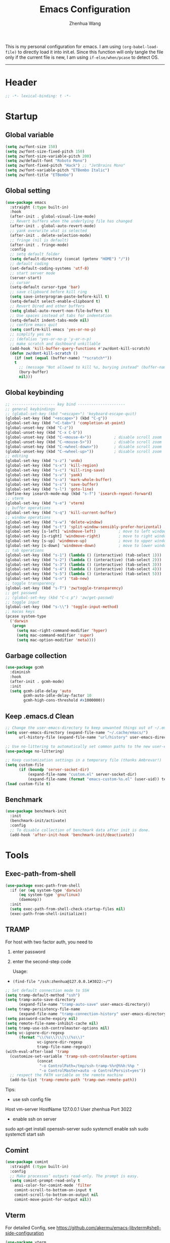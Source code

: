 #+Title: Emacs Configuration
#+AUTHOR: Zhenhua Wang
#+auto_tangle: t
#+PROPERTY: header-args+ :tangle "yes"

This is my personal configuration for emacs. I am using ~(org-babel-load-file)~ to directly load it into init.el. Since this function will only tangle the file only if the current file is new, I am using ~if-else/when/pcase~ to detect OS. 
--------------
* Header
#+begin_src emacs-lisp
;; -*- lexical-binding: t -*-
#+end_src

* Startup
** Global variable
#+begin_src emacs-lisp
(setq zw/font-size 150)
(setq zw/font-size-fixed-pitch 150)
(setq zw/font-size-variable-pitch 200)
(setq zw/default-font "Roboto Mono")
(setq zw/font-fixed-pitch "Hack") ;; "JetBrains Mono"
(setq zw/font-variable-pitch "ETBembo Italic")
(setq zw/font-title "ETBembo")
#+end_src

** Global setting
  #+begin_src emacs-lisp
(use-package emacs
  :straight (:type built-in)
  :hook
  (after-init . global-visual-line-mode)
  ;; Revert buffers when the underlying file has changed
  (after-init . global-auto-revert-mode)
  ;; yank overwrite what is selected
  (after-init . delete-selection-mode)
  ;; fringe (nil is default)
  (after-init . fringe-mode)
  :config
  ;; setq default folder
  (setq default-directory (concat (getenv "HOME") "/"))
  ;; default coding
  (set-default-coding-systems 'utf-8)
  ;; start server mode
  (server-start)
  ;; cursor
  (setq-default cursor-type 'bar)
  ;; save clipboard before kill ring
  (setq save-interprogram-paste-before-kill t)
  (setq-default select-enable-clipboard t)
  ;; Revert Dired and other buffers
  (setq global-auto-revert-non-file-buffers t)
  ;; Use spaces instead of tabs for indentation
  (setq-default indent-tabs-mode nil)
  ;; confirm emacs quit
  (setq confirm-kill-emacs 'yes-or-no-p)
  ;; simplify yes no
  ;; (defalias 'yes-or-no-p 'y-or-n-p)
  ;; make scratch and dashboard unkillable
  (add-hook 'kill-buffer-query-functions #'zw/dont-kill-scratch)
  (defun zw/dont-kill-scratch ()
    (if (not (equal (buffer-name) "*scratch*"))
	t
      ;; (message "Not allowed to kill %s, burying instead" (buffer-name))
      (bury-buffer)
      nil)))
  #+end_src

** Global keybinding
#+begin_src emacs-lisp
;; ------------------- key bind ---------------------
;; general keybindings
;; (global-set-key (kbd "<escape>") 'keyboard-escape-quit)
(global-set-key (kbd "<escape>") (kbd "C-g"))
(global-set-key (kbd "<C-tab>") 'completion-at-point)
(global-unset-key (kbd "C-z"))
(global-unset-key (kbd "C-x C-b"))
(global-unset-key (kbd "C-<mouse-4>"))          ; disable scroll zoom
(global-unset-key (kbd "C-<mouse-5>"))          ; disable scroll zoom
(global-unset-key (kbd "C-<wheel-down>"))       ; disable scroll zoom
(global-unset-key (kbd "C-<wheel-up>"))         ; disable scroll zoom
;; editing
(global-set-key (kbd "s-z") 'undo)
(global-set-key (kbd "s-x") 'kill-region)
(global-set-key (kbd "s-c") 'kill-ring-save)
(global-set-key (kbd "s-v") 'yank)
(global-set-key (kbd "s-a") 'mark-whole-buffer)
(global-set-key (kbd "s-s") 'save-buffer)
(global-set-key (kbd "s-l") 'goto-line)
(define-key isearch-mode-map (kbd "s-f") 'isearch-repeat-forward)
;; vterm
(global-set-key (kbd "s-e") 'vterm)
;; buffer operations
(global-set-key (kbd "s-q") 'kill-current-buffer)
;; window operations
(global-set-key (kbd "s-w") 'delete-window)
(global-set-key (kbd "s-t") 'split-window-sensibly-prefer-horizontal)
(global-set-key [s-left] 'windmove-left)          ; move to left window
(global-set-key [s-right] 'windmove-right)        ; move to right window
(global-set-key [s-up] 'windmove-up)              ; move to upper window
(global-set-key [s-down] 'windmove-down)          ; move to lower window
;; tab operations
(global-set-key (kbd "s-1") (lambda () (interactive) (tab-select 1)))
(global-set-key (kbd "s-2") (lambda () (interactive) (tab-select 2)))
(global-set-key (kbd "s-3") (lambda () (interactive) (tab-select 3)))
(global-set-key (kbd "s-4") (lambda () (interactive) (tab-select 4)))
(global-set-key (kbd "s-5") (lambda () (interactive) (tab-select 5)))
(global-set-key (kbd "s-n") 'tab-new)
;; toggle transparency
(global-set-key (kbd "s-T") 'zw/toggle-transparency)
;; get passwed
;; (global-set-key (kbd "C-c p") 'zw/get-passwd)
;; toggle input
(global-set-key (kbd "s-\\") 'toggle-input-method)
;; macos keys
(pcase system-type
  ('darwin
   (progn
     (setq mac-right-command-modifier 'hyper)
     (setq mac-command-modifier 'super)
     (setq mac-option-modifier 'meta))))
#+end_src

** Garbage collection
#+begin_src emacs-lisp
(use-package gcmh
  :diminish
  :hook
  (after-init . gcmh-mode)
  :init
  (setq gcmh-idle-delay 'auto
        gcmh-auto-idle-delay-factor 10
        gcmh-high-cons-threshold #x1000000))
#+end_src

** Keep .emacs.d Clean
#+begin_src emacs-lisp
;; Change the user-emacs-directory to keep unwanted things out of ~/.emacs.d
(setq user-emacs-directory (expand-file-name "~/.cache/emacs/")
      url-history-file (expand-file-name "url/history" user-emacs-directory))

;; Use no-littering to automatically set common paths to the new user-emacs-directory
(use-package no-littering)

;; Keep customization settings in a temporary file (thanks Ambrevar!)
(setq custom-file
      (if (boundp 'server-socket-dir)
          (expand-file-name "custom.el" server-socket-dir)
          (expand-file-name (format "emacs-custom-%s.el" (user-uid)) temporary-file-directory)))
(load custom-file t)
#+end_src

** Benchmark
#+begin_src emacs-lisp
(use-package benchmark-init
  :init
  (benchmark-init/activate)
  :config
  ;; To disable collection of benchmark data after init is done.
  (add-hook 'after-init-hook 'benchmark-init/deactivate))
#+end_src

* Tools
** Exec-path-from-shell
#+begin_src emacs-lisp
(use-package exec-path-from-shell
  :if (or (eq system-type 'darwin)
	  (eq system-type 'gnu/linux)
	  (daemonp))
  :init
  (setq exec-path-from-shell-check-startup-files nil)
  (exec-path-from-shell-initialize))
#+end_src

** TRAMP
For host with two factor auth, you need to
1. enter password
2. enter the second-step code

 Usage:
- ~(find-file "/ssh:zhenhua@127.0.0.1#3022:~/")~

#+begin_src emacs-lisp
;; Set default connection mode to SSH
(setq tramp-default-method "ssh")
(setq tramp-auto-save-directory
      (expand-file-name "tramp-auto-save" user-emacs-directory))
(setq tramp-persistency-file-name
      (expand-file-name "tramp-connection-history" user-emacs-directory))
(setq password-cache-expiry nil)
(setq remote-file-name-inhibit-cache nil)
(setq tramp-use-ssh-controlmaster-options nil)
(setq vc-ignore-dir-regexp
      (format "\\(%s\\)\\|\\(%s\\)"
              vc-ignore-dir-regexp
              tramp-file-name-regexp))
(with-eval-after-load 'tramp
  (customize-set-variable 'tramp-ssh-controlmaster-options
			  (concat
			   "-o ControlPath=/tmp/ssh-tramp-%%r@%%h:%%p "
			   "-o ControlMaster=auto -o ControlPersist=yes"))
  ;; respect the PATH variable on the remote machine
  (add-to-list 'tramp-remote-path 'tramp-own-remote-path))
#+end_src

Tips:
- use ssh config file
#+begin_example :tangle "no"
Host vm-server
    HostName 127.0.0.1
    User zhenhua
    Port 3022
#+end_example

- enable ssh on server
#+begin_example :tangle "no"
sudo apt-get install openssh-server
sudo systemctl enable ssh
sudo systemctl start ssh
#+end_example

** Comint
#+begin_src emacs-lisp
(use-package comint
  :straight (:type built-in)
  :config
  ;; Make processes’ outputs read-only. The prompt is easy.
  (setq comint-prompt-read-only t
	ansi-color-for-comint-mode 'filter
	comint-scroll-to-bottom-on-input t
	comint-scroll-to-bottom-on-output nil
	comint-move-point-for-output nil))
#+end_src

** Vterm
For detailed Config, see https://github.com/akermu/emacs-libvterm#shell-side-configuration

#+begin_src emacs-lisp
(use-package vterm
  :straight `(:pre-build (("rm" "-fr" "build")
			  ("mkdir" "build")
			  ("bash" "-c" "cd \"$1\" && cmake .. && make" "--"
			   ,(concat (straight--repos-dir "emacs-libvterm") "build"))))
  :bind
  ((:map vterm-copy-mode-map
         ("<return>" . vterm-copy-mode))
   (:map vterm-mode-map
         ("s-e" . delete-window)))
  :init
  (setq vterm-kill-buffer-on-exit t)
  ;; close window when vterm exit
  (add-hook 'vterm-exit-functions
	    (lambda (_ _)
	      (let* ((buffer (current-buffer))
		     (window (get-buffer-window buffer)))
		(when (not (one-window-p))
		  (delete-window window)))))
  :config
  (zw/set-vterm-color))
#+end_src

** Dired
#+begin_src emacs-lisp
(use-package dired
  :straight (:type built-in)
  :hook
  (dired-mode . dired-async-mode)
  :init
  (setq dired-kill-when-opening-new-dired-buffer t)
  (when (eq system-type 'darwin)
    (setq insert-directory-program "gls"
	  dired-use-ls-dired t
          dired-listing-switches "-al --group-directories-first"))
  :config
  ;; Quick sort dired buffers via hydra
  (use-package dired-quick-sort
    :bind (:map dired-mode-map
		("S" . hydra-dired-quick-sort/body))))

(use-package diredfl
  :hook (dired-mode . diredfl-mode))

(use-package all-the-icons-dired
  :if (display-graphic-p)
  :hook (dired-mode . all-the-icons-dired-mode)
  :init (setq all-the-icons-dired-monochrome nil))
#+end_src

** Openwith
#+begin_src emacs-lisp
(use-package openwith
  :hook
  (after-init . openwith-mode)
  :config
  (setq openwith-associations
        (list
	 (list (openwith-make-extension-regexp
                '("doc" "docx" "xls" "xlsx" "ppt" "pptx" "odt" "ods" "odg" "odp"
		  "mpg" "mpeg" "mp3" "mp4" "avi" "wmv" "wav" "mov" "flv" "ogm" "ogg" "mkv"))
               "open"
               '(file)))))
#+end_src

** Recentf
#+begin_src emacs-lisp
(use-package recentf
  :straight (:type built-in)
  :hook (after-init . recentf-mode)
  :init (setq recentf-max-saved-items 300
              recentf-exclude
              '("\\.?cache" ".cask" "url" "COMMIT_EDITMSG\\'" "bookmarks"
                "\\.\\(?:gz\\|gif\\|svg\\|png\\|jpe?g\\|bmp\\|xpm\\)$"
                "\\.?ido\\.last$" "\\.revive$" "/G?TAGS$" "/.elfeed/"
                "^/tmp/" "^/var/folders/.+$" "^/ssh:" "/persp-confs/" "~/.emacs.d/straight/"
		no-littering-var-directory no-littering-etc-directory
                (lambda (file) (file-in-directory-p file package-user-dir))))
  :config
  (push (expand-file-name recentf-save-file) recentf-exclude)
  (add-to-list 'recentf-filename-handlers #'abbreviate-file-name))
#+end_src

** Savehist
#+begin_src emacs-lisp
;; Persist history over Emacs restarts. Vertico sorts by history position.
(use-package savehist
  :hook (after-init . savehist-mode)
  :config (setq enable-recursive-minibuffers t ; Allow commands in minibuffers
		history-length 1000))
#+end_src

** Helpful
#+begin_src emacs-lisp
(use-package helpful
  :bind
  ("C-h f" . helpful-callable)
  ("C-h v" . helpful-variable)
  ("C-h k" . helpful-key))
#+end_src

** Keybinding Hints
*** Hydra
   #+begin_src emacs-lisp
(use-package hydra
  :hook (emacs-lisp-mode . hydra-add-imenu))
   #+end_src

*** Which key
   #+begin_src emacs-lisp
(use-package which-key
  :diminish
  :hook (after-init . which-key-mode)
  :config
  (setq which-key-idle-delay 0.3))
   #+end_src

** Go to address
#+begin_src emacs-lisp
(use-package goto-addr
  :straight (:type built-in)
  :hook
  (text-mode . goto-address-mode)
  (prog-mode . goto-address-prog-mode))
#+end_src

* Interface
** Font face
Vanilla Emacs: You can use ~C-x C-+~ and ~C-x C--~ (~text-scale-adjust~) to increase or decrease the buffer text size (~C-+~ or ~C--~ to repeat).

#+begin_src emacs-lisp
(set-face-attribute 'default nil
                       :font zw/default-font
                       ;; make fonts less tranparent
                       ;; :weight 'medium
                       :height zw/font-size)

;; Set the fixed pitch face
(set-face-attribute 'fixed-pitch nil
                    :font zw/font-fixed-pitch
                    :weight 'normal
                    :height zw/font-size-fixed-pitch)

;; Set the variable pitch face
(set-face-attribute 'variable-pitch nil
                    :font zw/font-variable-pitch
                    :weight 'light
                    :height zw/font-size-variable-pitch)

;; Use variable width font faces in current buffer
(defun zw/buffer-face-mode-variable ()
  "Set font to a variable width (proportional) fonts in current buffer"
  (interactive)
  (setq buffer-face-mode-face
	(list ':family zw/font-variable-pitch ':height zw/font-size-variable-pitch))
  (buffer-face-mode))

;; Use monospaced font faces in current buffer
(defun zw/buffer-face-mode-fixed ()
  "Sets a fixed width (monospace) font in current buffer"
  (interactive)
  (setq buffer-face-mode-face
	(list ':family zw/font-fixed-pitch ':height zw/font-size-fixed-pitch))
  (buffer-face-mode))

;; Set default font faces for Info and ERC modes
(add-hook 'text-mode-hook 'zw/buffer-face-mode-variable)
(add-hook 'prog-mode-hook 'zw/buffer-face-mode-fixed)
(add-hook 'markdown-mode-hook 'zw/buffer-face-mode-fixed)
(add-hook 'latex-mode-hook 'zw/buffer-face-mode-fixed)
(add-hook 'LaTeX-mode-hook 'zw/buffer-face-mode-fixed)
#+end_src

** Theme
#+begin_src emacs-lisp
(use-package modus-themes
  :disabled
  :bind ("<f12>" . zw/modus-themes-toggle)
  :init
  ;; Configure the Modus Themes' appearance
  (setq modus-themes-mode-line '(moody accented borderless (height . 0.9))
	modus-themes-bold-constructs t
	modus-themes-italic-constructs t
	modus-themes-fringes 'subtle
	modus-themes-tabs-accented t
	modus-themes-paren-match '(bold intense)
	modus-themes-prompts '(bold intense)
	modus-themes-region '(accented)
	modus-themes-completions '((matches . (extrabold))
                                   (selection . (semibold accented))
                                   (popup . (accented intense)))
	modus-themes-org-blocks 'gray-background
	modus-themes-scale-headings t
	modus-themes-headings '((1 . (rainbow overline background 1.4))
				(2 . (rainbow background 1.3))
				(3 . (rainbow bold 1.2))
				(t . (semilight 1.1))))
  ;; Load the theme files before enabling a theme
  (modus-themes-load-themes)
  :config
  ;; Load the theme of your choice:
  (modus-themes-load-operandi)

  (defun zw/modus-themes-toggle ()
    (interactive)
    (modus-themes-toggle)
    (zw/update-theme)))

(use-package doom-themes
  :config
  ;; Global settings (defaults)
  (setq doom-themes-enable-bold t    ; if nil, bold is universally disabled
        doom-themes-enable-italic t) ; if nil, italics is universally disabled
  (load-theme 'doom-one t)

  ;; Enable flashing mode-line on errors
  (doom-themes-visual-bell-config)
  ;; Corrects (and improves) org-mode's native fontification.
  (doom-themes-org-config))

(require 'zw-org-theme)
(require 'zw-md-theme)
(require 'zw-vterm-theme)

(defun zw/update-theme ()
  (interactive)
  (zw/modeline-theme)
  (zw/tab-bar-theme)
  (when (featurep 'org)
    (zw/set-org-headline))
  (when (featurep 'markdown)
    (zw/set-md-headline))
  (when (featurep 'vterm)
    (zw/set-vterm-color))
  (when (featurep 'corfu)
    (zw/corfu-theme))
  ;; change pdf-view-mode color when using dark color theme
  (if (string= (frame-parameter nil 'background-mode) "dark")
      (progn
	(add-hook 'pdf-view-mode-hook 'pdf-view-midnight-minor-mode)
	(when (derived-mode-p 'pdf-view-mode)
	  (pdf-view-midnight-minor-mode 1)))
    (progn
      (remove-hook 'pdf-view-mode-hook 'pdf-view-midnight-minor-mode)
      (when (derived-mode-p 'pdf-view-mode)
	(pdf-view-midnight-minor-mode 0)))))
;; apply zw/update-theme after consult-theme
(advice-add 'consult-theme :after
            (lambda (&rest args) (zw/update-theme)))
#+end_src

** Modeline
#+begin_src emacs-lisp
(defun zw/modeline-theme ()
  (interactive)
  (setq x-underline-at-descent-line t)
  (setq x-use-underline-position-properties nil)
  (set-face-attribute 'mode-line          nil :box nil :height 0.9)
  (set-face-attribute 'mode-line-active   nil :box nil :height 0.9)
  (set-face-attribute 'mode-line-inactive nil :box nil :height 0.9))

(use-package minions
  :hook (doom-modeline . minions-mode))

(use-package doom-modeline
  :hook
  (after-init . doom-modeline-mode)
  :custom
  (doom-modeline-bar-width 8)
  (doom-modeline-lsp t)
  (doom-modeline-enable-word-count t)
  (doom-modeline-icon t)
  (doom-modeline-major-mode-icon t)
  (doom-modeline-minor-modes nil)
  (doom-modeline-buffer-state-icon t)
  (doom-modeline-checker-simple-format nil)
  (doom-modeline-buffer-file-name-style 'truncate-except-project)
  :config
  (zw/modeline-theme)
  ;; show that the R is running in inferior ess R mode
  (add-hook 'inferior-ess-mode-hook
	    (lambda ()
              (add-to-list 'mode-line-process '(:eval (nth ess--busy-count ess-busy-strings)))))
  ;; show keycast in misc-info
  ;; (add-to-list 'mode-line-misc-info '("" keycast-mode-line))
  ;; (add-hook 'pre-command-hook 'keycast--update t)
  ;; hide battery on modeline and show it on tab-bar
  (remove-hook 'display-battery-mode-hook #'doom-modeline-override-battery-modeline)
  (remove-hook 'doom-modeline-mode-hook #'doom-modeline-override-battery-modeline))
#+end_src

** Tab bar
#+begin_src emacs-lisp
(setq tab-bar-tab-name-function 'tab-bar-tab-name-truncated)
(setq tab-bar-new-tab-choice "*scratch*")
(setq tab-bar-new-button-show nil)
(setq tab-bar-close-button-show nil)
;; this should be placed after theme, since theme would overwrite these attributes
(defun zw/tab-bar-theme ()
  (interactive)
  (set-face-attribute 'tab-bar-tab nil
                      ;; :background (face-background 'mode-line)
                      :foreground (face-foreground 'default)
                      :background (face-background 'mode-line)
                      :underline (face-background 'doom-modeline-bar) ;"#950b96"
                      :box (face-background 'mode-line)
                      :font zw/default-font)
  (set-face-attribute 'tab-bar-tab-inactive nil
                      :foreground (face-foreground 'default)
                      :background (face-background 'mode-line)
                      :underline nil
                      :box (face-background 'mode-line)
                      :font zw/default-font)
  (set-face-attribute 'tab-bar nil
                      :foreground (face-foreground 'default)
                      :background (face-background 'mode-line)
                      :box (face-background 'mode-line)
                      :font zw/default-font))
(with-eval-after-load 'doom-modeline
  ;; set tab-bar theme
  (zw/tab-bar-theme))
;; display battery to the right
(setq tab-bar-format '(tab-bar-format-menu-bar
                       tab-bar-format-history
                       tab-bar-format-tabs
                       tab-bar-separator
                       tab-bar-format-align-right
                       tab-bar-format-global))
;; set string for tab-bar-separator
(setq tab-bar-separator " ")

;; show battery
(require 'battery)
(setq have-battery-status-p
      (let ((perc-charged (assoc ?p (funcall battery-status-function))))
        (and perc-charged
             (not (zerop (string-to-number (cdr perc-charged)))))))
(if have-battery-status-p
    (display-battery-mode 1))
;; show menu
(defun tab-bar-format-menu-bar ()
  "Produce the Menu button for the tab bar that shows the menu bar."
  `((menu-bar menu-item (propertize " ☰" 'face 'tab-bar)
              tab-bar-menu-bar :help "Menu Bar")))

(tab-bar-mode 1)
#+end_src

** iMenu
#+begin_src emacs-lisp
(use-package imenu-list
  ;; don't lazy load this, otherwise its face won't break
  :demand
  :bind
  ("C-c =" . imenu-list-smart-toggle)
  :init
  (setq imenu-list-focus-after-activation t)
  :config
  ;; set window placement
  ;; set modeline
  (defun zw/imenu-list--set-mode-line ()
    (setq zw/imenu-list-mode-line-format
	  '("%e" (:eval (doom-modeline-segment--bar))
	    " TOC: " (:eval (buffer-name imenu-list--displayed-buffer))))
    (setq-local mode-line-format zw/imenu-list-mode-line-format))
  (advice-add #'imenu-list--set-mode-line :override #'zw/imenu-list--set-mode-line))
#+end_src

** Scroll
#+begin_src emacs-lisp
;; Mouse & Smooth Scroll
;; Scroll one line at a time (less "jumpy" than defaults)
(when (display-graphic-p)
  (setq mouse-wheel-scroll-amount '(1 ((shift) . hscroll))
        mouse-wheel-scroll-amount-horizontal 1
        mouse-wheel-progressive-speed nil))
(setq scroll-step 1
      scroll-margin 0
      scroll-conservatively 100000
      auto-window-vscroll nil
      scroll-preserve-screen-position t)

;; Good pixel line scrolling
(if (fboundp 'pixel-scroll-precision-mode)
    (pixel-scroll-precision-mode t))

(use-package iscroll
  :diminish
  :hook
  (image-mode . iscroll-mode)
  (org-mode . iscroll-mode)
  (markdown-mode . iscroll-mode))
#+end_src

** Posframe
#+begin_src emacs-lisp
(use-package posframe
  :init
  (defface posframe-border
    `((t (:background ,(face-foreground 'shadow nil t))))
    "Face used by the `posframe' border."
    :group 'posframe)

  (defun my-set-posframe-faces ()
    "Set `posframe' faces."
    (custom-set-faces
     `(posframe-border ((t (:background ,(face-foreground 'shadow nil t)))))))

  (with-eval-after-load 'persp-mode
    (add-hook 'persp-load-buffer-functions
              (lambda (&rest _)
                (posframe-delete-all))))
  :config
  (with-no-warnings
    (defun my-posframe--prettify-frame (&rest _)
      (set-face-background 'fringe nil posframe--frame))
    (advice-add #'posframe--create-posframe :after #'my-posframe--prettify-frame)

    (defun posframe-poshandler-frame-center-near-bottom (info)
      (cons (/ (- (plist-get info :parent-frame-width)
                  (plist-get info :posframe-width))
               2)
            (/ (+ (plist-get info :parent-frame-height)
                  (* 2 (plist-get info :font-height)))
               2)))))
#+end_src

** Keycast
#+begin_src emacs-lisp
(use-package keycast
  :hook (after-init . keycast-tab-bar-mode)
  :init (setq keycast-tab-bar-location 'tab-bar-format-align-right
	      keycast-tab-bar-format "%k%c%R "
	      keycast-tab-bar-minimal-width 0)
  :config
  (set-face-attribute 'keycast-key nil
		      :font zw/default-font)
  (set-face-attribute 'keycast-command nil
		      :font zw/default-font))
#+end_src

** Visualize
*** All-the-icons
   #+begin_src emacs-lisp
(use-package all-the-icons
  :if (display-graphic-p)
  :init (setq all-the-icons-scale-factor 1)
  :config
  (add-to-list 'all-the-icons-extension-icon-alist
	       '("rmd" all-the-icons-octicon "markdown" :v-adjust 0.0 :face all-the-icons-lblue)))
   #+end_src

*** Line number mode
   #+begin_src emacs-lisp
;; line number mode
(setq column-number-mode t)
(add-hook 'prog-mode-hook 'display-line-numbers-mode)
(add-hook 'text-mode-hook 'display-line-numbers-mode)
(add-hook 'conf-mode-hook 'display-line-numbers-mode)
;; Override some modes which derive from the above
(dolist (mode '(org-mode-hook markdown-mode-hook))
  (add-hook mode (lambda () (display-line-numbers-mode 0))))
   #+end_src

*** Overlay
#+begin_src emacs-lisp
(use-package ov)
#+end_src

*** Rain-bow-delimiters
#+begin_src emacs-lisp
(use-package rainbow-delimiters
  :hook
  (prog-mode . rainbow-delimiters-mode))
#+end_src

*** Rainbow mode
   #+begin_src emacs-lisp
;; Sets the background of HTML color strings in buffers to be the color mentioned.
(use-package rainbow-mode
  :diminish
  :hook
  (prog-mode . rainbow-mode)
  (text-mode . rainbow-mode)
  :config
  ;; Use overlay to show color. This solves the conflict with hl-line
  (defun zw/rainbow-colorize-match-overlay (color &optional match)
    (let ((match (or match 0)))
      (ov
       (match-beginning match) (match-end match)
       'face `((:family ,zw/font-fixed-pitch)
               (:height ,zw/font-size-fixed-pitch)
               (:slant normal)
               (:foreground ,(if (> 0.5 (rainbow-x-color-luminance color))
                                 "white" "black"))
               (:background ,color))
       'priority 5000)))
  (advice-add #'rainbow-colorize-match :override
              #'zw/rainbow-colorize-match-overlay))
   #+end_src

*** Pulsar
#+begin_src emacs-lisp
(use-package pulsar
  :init
  (setq pulsar-pulse-functions
	'(recenter-top-bottom
	  move-to-window-line-top-bottom
	  reposition-window
	  forward-page
	  backward-page
	  scroll-up-command
	  scroll-down-command
	  org-next-visible-heading
	  org-previous-visible-heading
	  org-forward-heading-same-level
	  org-backward-heading-same-level
	  outline-backward-same-level
	  outline-forward-same-level
	  outline-next-visible-heading
	  outline-previous-visible-heading
	  outline-up-heading))
  (setq pulsar-pulse-on-window-change t)
  (setq pulsar-pulse t)
  (setq pulsar-delay 0.055)
  (setq pulsar-iterations 10)
  (setq pulsar-face 'pulsar-generic)
  (setq pulsar-highlight-face 'pulsar-yellow)
  :hook
  (after-init . pulsar-global-mode))
#+end_src

*** Toggle transparency
#+begin_src emacs-lisp
(defun zw/toggle-transparency ()
  (interactive)
  (let ((alpha (frame-parameter nil 'alpha)))
    (set-frame-parameter
     nil 'alpha
     (if (eql (cond ((numberp alpha) alpha)
                    ((numberp (cdr alpha)) (cdr alpha))
                    ;; Also handle undocumented (<active> <inactive>) form.
                    ((numberp (cadr alpha)) (cadr alpha)))
              100)
         '(85 . 85) '(100 . 100)))))
#+end_src

*** Highlight line
#+begin_src emacs-lisp
;; Highlight the current line
(use-package hl-line
  :straight (:type built-in)
  :hook ((after-init . global-hl-line-mode)
         ((dashboard-mode eshell-mode shell-mode term-mode vterm-mode) .
          (lambda () (setq-local global-hl-line-mode nil)))))
#+end_src

*** Paren
#+begin_src emacs-lisp
;; Highlight matching parens
(use-package paren
  :straight (:type built-in)
  :hook (after-init . show-paren-mode)
  :init (setq show-paren-when-point-inside-paren t
              show-paren-when-point-in-periphery t)
  :config
  (with-no-warnings
    ;; Display matching line for off-screen paren.
    (defun display-line-overlay (pos str &optional face)
      "Display line at POS as STR with FACE.
FACE defaults to inheriting from default and highlight."
      (let ((ol (save-excursion
                  (goto-char pos)
                  (make-overlay (line-beginning-position)
                                (line-end-position)))))
        (overlay-put ol 'display str)
        (overlay-put ol 'face
                     (or face '(:inherit highlight)))
        ol))

    (defvar-local show-paren--off-screen-overlay nil)
    (defun show-paren-off-screen (&rest _args)
      "Display matching line for off-screen paren."
      (when (overlayp show-paren--off-screen-overlay)
        (delete-overlay show-paren--off-screen-overlay))
      ;; Check if it's appropriate to show match info,
      (when (and (overlay-buffer show-paren--overlay)
                 (not (or cursor-in-echo-area
                          executing-kbd-macro
                          noninteractive
                          (minibufferp)
                          this-command))
                 (and (not (bobp))
                      (memq (char-syntax (char-before)) '(?\) ?\$)))
                 (= 1 (logand 1 (- (point)
                                   (save-excursion
                                     (forward-char -1)
                                     (skip-syntax-backward "/\\")
                                     (point))))))
        ;; Rebind `minibuffer-message' called by `blink-matching-open'
        ;; to handle the overlay display.
        (cl-letf (((symbol-function #'minibuffer-message)
                   (lambda (msg &rest args)
                     (let ((msg (apply #'format-message msg args)))
                       (setq show-paren--off-screen-overlay
                             (display-line-overlay
                              (window-start) msg ))))))
          (blink-matching-open))))
    (advice-add #'show-paren-function :after #'show-paren-off-screen)))
#+end_src

*** Highlight TODO
#+begin_src emacs-lisp
;; Highlight TODO and similar keywords in comments and strings
(use-package hl-todo
  :custom-face
  (hl-todo ((t (:inherit fixed-pitch :height 0.9 :width condensed :weight bold :underline nil :inverse-video t))))
  :bind (:map hl-todo-mode-map
              ([C-f3] . hl-todo-occur)
              ("C-c t p" . hl-todo-previous)
              ("C-c t n" . hl-todo-next)
              ("C-c t o" . hl-todo-occur)
              ("C-c t i" . hl-todo-insert))
  :hook (after-init . global-hl-todo-mode)
  ;; :init (setq hl-todo-require-punctuation t
  ;; hl-todo-highlight-punctuation ":")
  :config
  (dolist (keyword '("BUG" "DEFECT" "ISSUE"))
    (add-to-list 'hl-todo-keyword-faces `(,keyword . "#e45649")))
  (dolist (keyword '("TRICK" "WORKAROUND"))
    (add-to-list 'hl-todo-keyword-faces `(,keyword . "#d0bf8f")))
  (dolist (keyword '("DEBUG" "STUB"))
    (add-to-list 'hl-todo-keyword-faces `(,keyword . "#7cb8bb"))))
#+end_src

*** Highlight uncommitted changes
#+begin_src emacs-lisp
;; Highlight uncommitted changes using VC
(use-package diff-hl
  :bind (:map diff-hl-command-map
         ("SPC" . diff-hl-mark-hunk))
  :hook ((after-init . global-diff-hl-mode)
         (dired-mode . diff-hl-dired-mode)
         ((after-load-theme server-after-make-frame) . my-set-diff-hl-faces))
  :init (setq diff-hl-draw-borders nil
	      diff-hl-side 'right)
  :config
  ;; Highlight on-the-fly
  (diff-hl-flydiff-mode 1)

  ;; Set fringe style
  (setq-default fringes-outside-margins t)

  (defun my-set-diff-hl-faces ()
    "Set `diff-hl' faces."
    (custom-set-faces
     `(diff-hl-change ((t (:foreground ,(face-background 'highlight) :background nil))))
     '(diff-hl-insert ((t (:inherit diff-added :background nil))))
     '(diff-hl-delete ((t (:inherit diff-removed :background nil))))))

  (with-no-warnings
    (defun my-diff-hl-fringe-bmp-function (_type _pos)
      "Fringe bitmap function for use as `diff-hl-fringe-bmp-function'."
      (define-fringe-bitmap 'my-diff-hl-bmp
        (vector #b11100000)
        1 8
        '(center t)))
    (setq diff-hl-fringe-bmp-function #'my-diff-hl-fringe-bmp-function)

    (unless (display-graphic-p)
      ;; Fall back to the display margin since the fringe is unavailable in tty
      (diff-hl-margin-mode 1)
      ;; Avoid restoring `diff-hl-margin-mode'
      (with-eval-after-load 'desktop
        (add-to-list 'desktop-minor-mode-table
                     '(diff-hl-margin-mode nil))))

    ;; Integration with magit
    (with-eval-after-load 'magit
      (add-hook 'magit-pre-refresh-hook #'diff-hl-magit-pre-refresh)
      (add-hook 'magit-post-refresh-hook #'diff-hl-magit-post-refresh))))
#+end_src

* Window
** Popper
#+begin_src emacs-lisp
(use-package popper
  :bind (("C-`"   . popper-toggle-latest)
         ("M-`"   . popper-cycle)
         ("C-M-`" . popper-toggle-type))
  :hook
  (after-init . popper-mode)
  (popper-mode . popper-echo-mode)
  :init
  (setq popper-reference-buffers
        '("[Oo]utput\\*$"
          "^\\*Warnings\\*"
          "^\\*Compile-Log\\*"
          "^\\*Messages\\*"
          "^\\*Backtrace\\*"
          "^\\*ielm\\*"
          "^\\*Tex Help\\*"
          "^\\*Shell Command Output\\*"
          "^\\*Async Shell Command\\*"
          "^\\*WordNut\\*"
          "^\\*help[R].*"
          "^\\*polymode export\\*"
          help-mode
          eshell-mode
	  vterm-mode
          message-mode
          compilation-mode)))
#+end_src

** Winner-mode
#+begin_src emacs-lisp
(use-package winner
  :hook (after-init . winner-mode)
  :bind
  ("s-u" . winner-undo)
  ("s-U" . winner-redo))
#+end_src

** Window split preference
#+begin_src emacs-lisp
;; set preference to horizontal split
(defun split-window-sensibly-prefer-horizontal (&optional window)
  "Based on split-window-sensibly, but designed to prefer a horizontal split,
i.e. windows tiled side-by-side."
  (interactive)
  (let ((window (or window (selected-window))))
    (or (and (window-splittable-p window t)
             ;; Split window horizontally
             (with-selected-window window
               (split-window-right)))
        (and (window-splittable-p window)
             ;; Split window vertically
             (with-selected-window window
               (split-window-below)))
        (and
         (let ((frame (window-frame window)))
           (or
            (eq window (frame-root-window frame))
            (catch 'done
              (walk-window-tree (lambda (w)
                                  (unless (or (eq w window)
                                              (window-dedicated-p w))
                                    (throw 'done nil)))
                                frame)
              t)))
         (not (window-minibuffer-p window))
         (let ((split-width-threshold 0))
           (when (window-splittable-p window t)
             (with-selected-window window
               (split-window-right))))))))

(setq split-width-threshold  80
      split-height-threshold 80
      xsplit-window-preferred-function 'split-window-sensibly-prefer-horizontal)
#+end_src

** Control Buffer Placement
I combine this with =popper.el= now! This is a great feature, as popper turn these buffers to =pop= buffer, so that I could toggle with ~C-`~. Besides =pop= buffer would change my current window placement.
#+begin_src emacs-lisp
;; hook to popper-mode in case popper overwrite this behavior
(add-hook 'popper-mode-hook (lambda ()
  (setq display-buffer-base-action
	'(display-buffer-reuse-mode-window
          display-buffer-reuse-window
          display-buffer-same-window))

  ;; If a popup does happen, don't resize windows to be equal-sized
  (setq even-window-sizes nil)

  (setq display-buffer-alist
	'(;; top side window
          ("\\*\\(Flymake\\|Package-Lint\\|vc-git :\\).*"
           (display-buffer-in-side-window)
           (window-height . 0.2)
           (side . top)
           (slot . 0))
          ("\\*Messages.*"
           (display-buffer-in-side-window)
           (window-height . 0.2)
           (side . top)
           (slot . 1))
          ("\\*\\(Backtrace\\|Warnings\\|Compile-Log\\)\\*"
           (display-buffer-in-side-window)
           (window-height . 0.2)
           (side . top)
           (slot . 2))
          ("\\*polymode export.*"
           (display-buffer-in-side-window)
           (window-height . 0.2)
           (side . top)
           (slot . 1))
	  ("\\*compilation.*"
           (display-buffer-in-side-window)
           (window-height . 0.2)
           (side . top)
           (slot . 1))
          ;; right side window
          ("\\*[Hh]elp.*"            ; See the hooks for `visual-line-mode'
           (display-buffer-in-side-window)
           (window-width . 0.5)
           (side . right)
           (slot . -1))
	  ("\\*Man.*"
           (display-buffer-in-side-window)
           (window-width . 0.5)
           (side . right)
           (slot . -1))
          ("\\*eglot doc.*"
           (display-buffer-in-side-window)
           (window-width . 0.5)
           (side . right)
           (slot . -1))
          ("\\*\\(R\\|Python\\).*"
           (display-buffer-reuse-mode-window)
           (side . right)
           (slot . -1)
           (window-width . 0.3))
          ;; left side window
	  ("^\\*Ilist\\*$"
	   (display-buffer-in-side-window)
	   (window-width . 0.2)
	   (side . left)
	   (slot . -1))
          ;; bottom buffer (NOT side window)
          ("\\*.*\\(e?shell\\|v?term\\).*"
           (display-buffer-at-bottom)
           ;; (display-buffer-in-side-window)
           (window-height . 0.2)
           (side . bottom))
          ;; ("\\*R.*"
          ;;  (display-buffer-reuse-mode-window display-buffer-at-bottom)
          ;;  (window-height . 0.3))
          ;; below current window
          ("\\*Calendar.*"
           (display-buffer-reuse-mode-window display-buffer-below-selected)
           (window-height . shrink-window-if-larger-than-buffer))))

  ;; If a popup does happen, don't resize windows to be equal-sized
  (setq even-window-sizes nil)))
#+end_src

* Editing
** Undo
   #+begin_src emacs-lisp
(use-package undo-fu
  :bind
  ("s-z" . undo-fu-only-undo)
  ("s-Z" . undo-fu-only-redo))
   #+end_src
   
** Auto save
Auto-Saving Changed Files

 #+begin_src emacs-lisp
(use-package super-save
  :diminish
  :hook (after-init . super-save-mode)
  :init
  (setq super-save-auto-save-when-idle t))
 #+end_src

** Sudo edit
   #+begin_src emacs-lisp
(use-package sudo-edit
  :commands (sudo-edit))
   #+end_src

** Snippets
#+begin_src emacs-lisp
(use-package yasnippet
  :hook (after-init . yas-global-mode)
  :init (setq yas-snippet-dirs '("~/.emacs.d/yasnippet")))
#+end_src

** Visual regexp
#+begin_src emacs-lisp
(use-package visual-regexp
  :bind
  ("C-c r" . vr/replace)
  ("C-c q" . vr/query-replace))
#+end_src

* Completion
** Orderless
#+begin_src emacs-lisp
;; orderless
(use-package orderless
  :config
  (setq completion-styles '(orderless partial-completion basic)
        completion-category-defaults nil
        completion-category-overrides '((file (styles partial-completion)))))
#+end_src

** Minibuffer Completion
*** vertigo
#+begin_src emacs-lisp
(use-package vertico
  :straight (:files (:defaults "extensions/*")
		    :includes (vertico-buffer
			       vertico-directory
			       vertico-flat
			       vertico-indexed
			       vertico-mouse
			       vertico-quick
			       vertico-repeat
			       vertico-reverse))
  :hook
  (after-init . vertico-mode)
  ;; Tidy shadowed file names
  (rfn-eshadow-update-overlay . vertico-directory-tidy)
  ;; More convenient directory navigation commands
  :bind (:map vertico-map
              ("RET" . vertico-directory-enter)
              ("DEL" . vertico-directory-delete-char)
              ("M-DEL" . vertico-directory-delete-word))
  :init
  (setq vertico-resize nil
	vertico-scroll-margin 0
	vertico-count 12
	vertico-cycle t)
  :config
  ;; Do not allow the cursor in the minibuffer prompt
  (setq minibuffer-prompt-properties
        '(read-only t cursor-intangible t face minibuffer-prompt))
  (add-hook 'minibuffer-setup-hook #'cursor-intangible-mode))
#+end_src

*** marginalia
#+begin_src emacs-lisp
(use-package marginalia
  :bind (("M-A" . marginalia-cycle)
         :map minibuffer-local-map
         ("M-A" . marginalia-cycle))
  :hook (vertico-mode . marginalia-mode))

(use-package all-the-icons-completion
  :after (marginalia all-the-icons)
  :hook
  (marginalia-mode . all-the-icons-completion-marginalia-setup)
  (marginalia-mode . all-the-icons-completion-mode)
  :init
  (setq marginalia-max-relative-age 0
	marginalia-align 'center))
#+end_src

*** consult
#+begin_src emacs-lisp
(use-package consult
  :bind (;; C-c bindings (mode-specific-map)
         ("C-c h" . consult-history)
         ("C-c m" . consult-mode-command)
         ("C-c k" . consult-kmacro)
         ;; C-x bindings (ctl-x-map)
         ("C-x b" . consult-buffer)                ;; orig. switch-to-buffer
	 ("C-x C-b" . consult-buffer)
	 ("C-x C-d" . consult-dir)
	 ("C-x C-p" . consult-projectile-switch-project)
	 ("C-x C-t" . consult-tramp)
         ;; Other custom bindings
         ("M-y" . consult-yank-pop)                ;; orig. yank-pop
         ("<help> a" . consult-apropos)            ;; orig. apropos-command
	 ("s-f" . consult-line)                ;; orig. yank-pop
	 ("s-F" . zw/consult-line-multi)
         ;; M-g bindings (goto-map)
         ("M-g g" . consult-goto-line)             ;; orig. goto-line
         ("M-g o" . consult-outline)               ;; Alternative: consult-org-heading
         ("M-g i" . consult-imenu)
         ;; M-s bindings (search-map)
         ("M-s d" . consult-find)
         ("M-s g" . consult-grep)
	 ("M-s b" . consult-bibtex-open-pdf)
	 ("M-s y" . consult-yasnippet)
	 ("M-s c" . consult-flycheck)
	 ("M-s m" . consult-minor-mode-menu)
	 :map isearch-mode-map
         ("M-s" . consult-isearch-history)
	 :map minibuffer-local-completion-map
         ("C-x C-d" . consult-dir))
  :init
  (setq consult-preview-key (kbd "M-."))
  :config
  (consult-customize
   consult-theme :preview-key '(:debounce 0.2 any)
   consult-ripgrep consult-git-grep consult-grep
   consult-bookmark consult-recent-file consult-xref
   consult--source-bookmark consult--source-recent-file
   consult--source-project-recent-file
   :preview-key (kbd "M-."))

  ;; Optionally configure the narrowing key.
  (setq consult-narrow-key "<" ;; (kbd "C-+")
	consult-line-numbers-widen t
        consult-async-min-input 2
        consult-async-refresh-delay  0.15
        consult-async-input-throttle 0.2
        consult-async-input-debounce 0.1)

  ;; use projectile in consult
  (autoload 'projectile-project-root "projectile")
  (setq consult-project-function (lambda (_) (projectile-project-root)))

  ;; Use Consult to select xref locations with preview
  (setq xref-show-xrefs-function #'consult-xref
        xref-show-definitions-function #'consult-xref)

  ;; Preview while using consult-theme
  (consult-customize consult-theme :preview-key '(:debounce 0.5 any))
  ;; Preview immediately on M-., on up/down after 0.5s, on any other key after 1s
  (consult-customize consult-theme
                     :preview-key
                     (list (kbd "M-.")
                           :debounce 0.5 (kbd "<up>") (kbd "<down>")
                           :debounce 1 'any))

  ;; custom consult packages
  (use-package consult-yasnippet :after consult :commands (consult-yasnippet))
  (use-package consult-bibtex :after consult
    :straight `(consult-bibtex :host github :repo "mohkale/consult-bibtex"))
  (use-package consult-dir :after consult
    :init (setq consult-dir-project-list-function #'consult-dir-projectile-dirs))
  (use-package consult-flycheck
    :after (consult flycheck))
  (use-package consult-projectile
    :straight (consult-projectile :type git :host gitlab
				  :repo "OlMon/consult-projectile" :branch "master"))
  (use-package consult-tramp
    :straight
    (consult-tramp :type git :host github :repo "Ladicle/consult-tramp")
    :init
    (setq consult-tramp-method "ssh"))

  ;; custom functions
  (defun zw/consult-line-multi ()
    (interactive)
    (consult-line-multi t)))

;; use this for now untill consult have its web-search
(use-package google-this :bind ("C-c l" . google-this-search))
#+end_src

** Code Completion
*** setting
#+begin_src emacs-lisp
;; completion
(setq completion-cycle-threshold nil)
(setq tab-always-indent t)
(setq completions-detailed t)
(setq completion-ignore-case t)
;; since cape-dabbrev cannot replace case, I will set it to nil for now.
(setq dabbrev-case-fold-search nil)
(setq dabbrev-case-replace t)
#+end_src

*** corfu
#+begin_src emacs-lisp
(use-package corfu
  :hook
  (after-init . global-corfu-mode)
  (corfu-mode . yas-minor-mode)
  ;; force corfu start in ess-r-mode
  (ess-r-mode . corfu-mode)
  :bind
  (:map corfu-map
	("TAB" . corfu-insert)
        ([tab] . corfu-insert)
        ([escape] . corfu-quit)
        ([return] . corfu-insert)
	("SPC" . corfu-insert-separator))
  :init
  ;; fast prefix filtering
  (defun orderless-fast-dispatch (word index total)
    (and (= index 0) (= total 1) (length< word 4)
         `(orderless-regexp . ,(concat "^" (regexp-quote word)))))

  (orderless-define-completion-style orderless-fast
    (orderless-dispatch '(orderless-fast-dispatch))
    (orderless-matching-styles '(orderless-literal orderless-regexp)))

  (setq corfu-cycle t
	corfu-auto t
	corfu-auto-delay 0
	corfu-auto-prefix 1
	completion-styles '(orderless-fast)
	corfu-preselect-first t
	corfu-quit-no-match t
	corfu-on-exact-match 'insert
	corfu-preview-current nil
	corfu-echo-documentation nil
	corfu-scroll-margin 5
	corfu-count 10
	corfu-min-width 20
	corfu-max-width 80
        corfu-bar-width 1)
  (defun corfu-enable-in-minibuffer ()
    "Enable Corfu in the minibuffer if `completion-at-point' is bound."
    (when (where-is-internal #'completion-at-point (list (current-local-map)))
      (corfu-mode 1)))
  (add-hook 'minibuffer-setup-hook #'corfu-enable-in-minibuffer)
  ;; disable corfu auto in following modes
  (dolist (hook '(inferior-ess-r-mode-hook eshell-mode-hook shell-mode-hook))
    (add-hook hook (lambda () (setq-local corfu-auto nil))))
  ;; setup corfu in lsp mode
  (with-eval-after-load 'lsp-mode
    (setf (alist-get 'styles (alist-get 'lsp-capf completion-category-defaults))
          '(orderless))
    (setq lsp-completion-provider :none))
  :config
  ;; set icon for corfu
  (require 'kind-all-the-icons)
  (add-to-list 'corfu-margin-formatters
               #'kind-all-the-icons-margin-formatter)
  (defun zw/corfu-theme ()
    ;; FIXME: Popup size is wrong https://github.com/minad/corfu/issues/149
    (set-face-attribute 'corfu-default nil
                        :family zw/font-fixed-pitch
                        :height zw/font-size-fixed-pitch
                        :foreground (face-foreground 'tooltip)
                        :background (face-background 'tooltip))
    (set-face-attribute 'corfu-current nil
                        :foreground (face-foreground 'warning)
                        :background (face-background 'corfu-default)
		        :bold t
		        :underline (face-foreground 'corfu-default))
    (with-eval-after-load 'doom-modeline
      (set-face-attribute 'corfu-border nil
                          :background (face-background 'doom-modeline-bar)))
    (set-face-attribute 'corfu-bar nil
                        :background (face-foreground font-lock-comment-face)))
  (zw/corfu-theme))
#+end_src

*** corfu doc
#+begin_src emacs-lisp
(use-package corfu-doc
  :hook
  (corfu-mode . corfu-doc-mode)
  :bind
  (:map corfu-map
        ("M-p" . corfu-doc-scroll-down)
        ("M-n" . corfu-doc-scroll-up)
	("M-d" . corfu-doc-toggle))
  :config
  (setq corfu-doc-auto nil
        corfu-doc-display-within-parent-frame t))
#+end_src

*** cape
#+begin_src emacs-lisp
(use-package cape
  :after corfu
  :bind
  ("C-c c f" . cape-file)
  ("C-c c d" . cape-dabbrev)
  :hook
  (after-change-major-mode . add-cape-completion)
  :init
  (defun add-cape-completion ()
    ;; Add `completion-at-point-functions', used by `completion-at-point'.
    (add-to-list 'completion-at-point-functions #'cape-file)
    (add-to-list 'completion-at-point-functions #'cape-dabbrev t)))
#+end_src

* Development
#+begin_src emacs-lisp
(org-babel-load-file "~/.emacs.d/emacs-development.org")
#+end_src

* Academic
  #+begin_src emacs-lisp
(org-babel-load-file "~/.emacs.d/emacs-academic.org")
  #+end_src

* System
** Desktop-EXWM
This part is largely copied from daviwil's course.

#+begin_src emacs-lisp :tangle "no"
(when (eq system-type 'gnu/linux)
  (org-babel-load-file "~/.emacs.d/emacs-desktop.org"))
#+end_src

** Archlinux
#+begin_src emacs-lisp :tangle "no"
(when (eq system-type 'gnu/linux)
  (org-babel-load-file "~/.emacs.d/emacs-system.org"))
#+end_src
